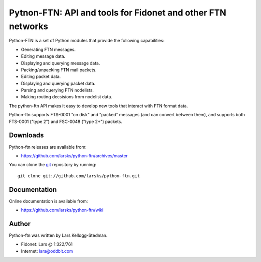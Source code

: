 ============================================================
Pytnon-FTN: API and tools for Fidonet and other FTN networks
============================================================

Python-FTN is a set of Python modules that provide the following
capabilities:

- Generating FTN messages.
- Editing message data.
- Displaying and querying message data.
- Packing/unpacking FTN mail packets.
- Editing packet data.
- Displaying and querying packet data.
- Parsing and querying FTN nodelists.
- Making routing decsisions from nodelist data.

The python-ftn API makes it easy to develop new tools that interact
with FTN format data.

Python-ftn supports FTS-0001 "on disk" and "packed" messages (and can
convert between them), and supports both FTS-0001 ("type 2") and
FSC-0048 ("type 2+") packets.

Downloads
=========

Python-ftn releases are available from:

- https://github.com/larsks/python-ftn/archives/master

You can clone the git_ repository by running::

  git clone git://github.com/larsks/python-ftn.git

.. _git: http://git-scm.com/

Documentation
=============

Online documentation is available from:

- https://github.com/larsks/python-ftn/wiki

Author
======

Python-ftn was written by Lars Kellogg-Stedman.

- Fidonet: Lars @ 1:322/761
- Internet: lars@oddbit.com

